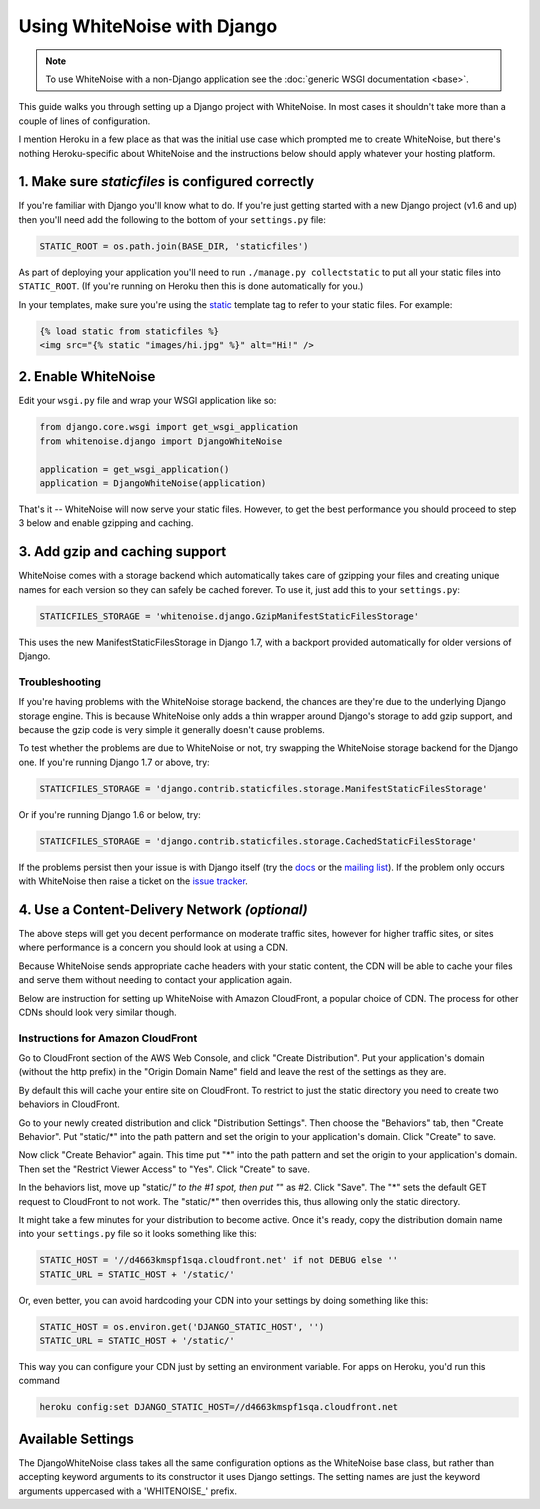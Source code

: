 Using WhiteNoise with Django
============================

.. note:: To use WhiteNoise with a non-Django application see the
   :doc:`generic WSGI documentation <base>`.

This guide walks you through setting up a Django project with WhiteNoise.
In most cases it shouldn't take more than a couple of lines of configuration.

I mention Heroku in a few place as that was the initial use case which prompted me
to create WhiteNoise, but there's nothing Heroku-specific about WhiteNoise and the
instructions below should apply whatever your hosting platform.

1. Make sure *staticfiles* is configured correctly
----------------------------------------------------

If you're familiar with Django you'll know what to do. If you're just getting started
with a new Django project (v1.6 and up) then you'll need add the following to the bottom of your
``settings.py`` file:

.. code-block:: python

   STATIC_ROOT = os.path.join(BASE_DIR, 'staticfiles')

As part of deploying your application you'll need to run ``./manage.py collectstatic`` to
put all your static files into ``STATIC_ROOT``. (If you're running on Heroku then
this is done automatically for you.)

In your templates, make sure you're using the static_ template tag to refer
to your static files. For example:

.. code-block:: html

   {% load static from staticfiles %}
   <img src="{% static "images/hi.jpg" %}" alt="Hi!" />

.. _static: https://docs.djangoproject.com/en/1.7/ref/contrib/staticfiles/#std:templatetag-staticfiles-static


2. Enable WhiteNoise
--------------------

Edit your ``wsgi.py`` file and wrap your WSGI application like so:

.. code-block:: python

   from django.core.wsgi import get_wsgi_application
   from whitenoise.django import DjangoWhiteNoise

   application = get_wsgi_application()
   application = DjangoWhiteNoise(application)

That's it -- WhiteNoise will now serve your static files. However, to get the
best performance you should proceed to step 3 below and enable gzipping and
caching.


3. Add gzip and caching support
-------------------------------

WhiteNoise comes with a storage backend which automatically takes care of gzipping
your files and creating unique names for each version so they can safely be cached
forever. To use it, just add this to your ``settings.py``:

.. code-block:: python

   STATICFILES_STORAGE = 'whitenoise.django.GzipManifestStaticFilesStorage'

This uses the new ManifestStaticFilesStorage in Django 1.7, with a backport
provided automatically for older versions of Django.


Troubleshooting
+++++++++++++++

If you're having problems with the WhiteNoise storage backend, the chances are they're
due to the underlying Django storage engine. This is because WhiteNoise only adds a
thin wrapper around Django's storage to add gzip support, and because the gzip code is
very simple it generally doesn't cause problems.

To test whether the problems are due to WhiteNoise or not, try swapping the WhiteNoise
storage backend for the Django one. If you're running Django 1.7 or above, try:

.. code-block:: python

   STATICFILES_STORAGE = 'django.contrib.staticfiles.storage.ManifestStaticFilesStorage'

Or if you're running Django 1.6 or below, try:

.. code-block:: python

   STATICFILES_STORAGE = 'django.contrib.staticfiles.storage.CachedStaticFilesStorage'

If the problems persist then your issue is with Django itself (try the docs_ or
the `mailing list`_). If the problem only occurs with WhiteNoise then raise a
ticket on the `issue tracker`_.

.. _docs: https://docs.djangoproject.com/en/dev/ref/contrib/staticfiles/
.. _mailing list: https://groups.google.com/d/forum/django-users
.. _issue tracker: https://github.com/evansd/whitenoise/issues


.. _cdn:

4. Use a Content-Delivery Network *(optional)*
----------------------------------------------

The above steps will get you decent performance on moderate traffic sites, however
for higher traffic sites, or sites where performance is a concern you should look
at using a CDN.

Because WhiteNoise sends appropriate cache headers with your static content, the CDN
will be able to cache your files and serve them without needing to contact your
application again.

Below are instruction for setting up WhiteNoise with Amazon CloudFront, a popular
choice of CDN. The process for other CDNs should look very similar though.

Instructions for Amazon CloudFront
++++++++++++++++++++++++++++++++++

Go to CloudFront section of the AWS Web Console, and click "Create
Distribution". Put your application's domain (without the http prefix) in the
"Origin Domain Name" field and leave the rest of the settings as they are.

By default this will cache your entire site on CloudFront. To restrict to just
the static directory you need to create two behaviors in CloudFront.

Go to your newly created distribution and click "Distribution Settings". Then choose
the "Behaviors" tab, then "Create Behavior". Put "static/*" into the path pattern and
set the origin to your application's domain. Click "Create" to save.

Now click "Create Behavior" again. This time put "*" into the path pattern and
set the origin to your application's domain. Then set the "Restrict Viewer Access" to
"Yes". Click "Create" to save.

In the behaviors list, move up "static/*" to the #1 spot, then put "*" as #2. Click
"Save". The "*" sets the default GET request to CloudFront to not work. The "static/*"
then overrides this, thus allowing only the static directory.

It might take a few minutes for your distribution to become active. Once it's
ready, copy the distribution domain name into your ``settings.py`` file so it
looks something like this:

.. code-block:: python

   STATIC_HOST = '//d4663kmspf1sqa.cloudfront.net' if not DEBUG else ''
   STATIC_URL = STATIC_HOST + '/static/'

Or, even better, you can avoid hardcoding your CDN into your settings by doing something like this:

.. code-block:: python

   STATIC_HOST = os.environ.get('DJANGO_STATIC_HOST', '')
   STATIC_URL = STATIC_HOST + '/static/'

This way you can configure your CDN just by setting an environment variable.
For apps on Heroku, you'd run this command

.. code-block:: bash

   heroku config:set DJANGO_STATIC_HOST=//d4663kmspf1sqa.cloudfront.net


Available Settings
------------------

The DjangoWhiteNoise class takes all the same configuration options as the
WhiteNoise base class, but rather than accepting keyword arguments to its
constructor it uses Django settings. The setting names are just the keyword
arguments uppercased with a 'WHITENOISE\_' prefix.


.. attribute:: WHITENOISE_ROOT

    :default: ``None``

    Absolute path to a directory of files which will be served at the root of
    your application (ignored if not set).

    Don't use this for the bulk of your static files because you won't benefit
    from cache versioning, but it can be convenient for files like
    ``robots.txt`` or ``favicon.ico`` which you want to serve at a specific
    URL.


.. attribute:: WHITENOISE_MAX_AGE

    :default: ``60``

    Time (in seconds) for which browsers and proxies should cache **non-versioned** files.

    Versioned files (i.e. files which have been given a unique name like *base.a4ef2389.css* by
    including a hash of their contents in the name) are detected automatically and set to be
    cached forever.

    The default is chosen to be short enough not to cause problems with stale versions but
    long enough that, if you're running WhiteNoise behind a CND, the CDN will still take
    the majority of the strain during times of heavy load.


.. attribute:: WHITENOISE_CHARSET

    :default: ``settings.FILE_CHARSET`` (utf-8)

    Charset to add as part of the ``Content-Type`` header for all files whose
    mimetype allows a charset.


.. attribute:: WHITENOISE_ALLOW_ALL_ORIGINS

    :default: ``True``

    Toggles whether to send an ``Access-Control-Allow-Origin: *`` header for all
    static files.

    This allows cross-origin requests for static files which means your static files
    will continue to work as expected even if they are served via a CDN and therefore
    on a different domain. Without this your static files will *mostly* work, but you
    may have problems with fonts loading in Firefox, or accessing images in canvas
    elements, or other mysterious things.

    The W3C `explicity state`__ that this behaviour is safe for publicly
    accessible files.

.. __: http://www.w3.org/TR/cors/#security


.. attribute:: WHITENOISE_GZIP_EXCLUDE_EXTENSIONS

    :default: ``('jpg', 'jpeg', 'png', 'gif', 'webp','zip', 'gz', 'tgz', 'bz2', 'tbz', 'swf', 'flv')``

    File extensions to skip when gzipping.

    Because the gzip process will only create compressed files where this
    results in an actual size saving, it would be safe to leave this list empty
    and attempt to gzip all files. However, for files which we're confident
    won't benefit from compression, it speeds up the process if we just skip
    over them.


